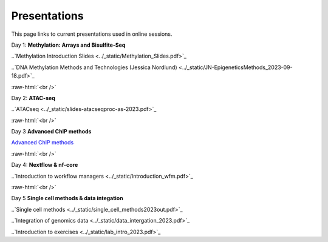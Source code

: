 .. below role allows to use the html syntax, for example :raw-html:`<br />`
.. role:: raw-html(raw)
    :format: html


.. please place the pdfs in `slides` ( NOT slides_2020). add the filename here, the path should be ../_static/FILENAME.pdf




=============
Presentations
=============

This page links to current presentations used in online sessions.


Day 1: **Methylation: Arrays and Bisulfite-Seq**

..`Methylation Introduction Slides <../_static/Methylation_Slides.pdf>`_

..`DNA Methylation Methods and Technologies (Jessica Nordlund) <../_static/JN-EpigeneticsMethods_2023-09-18.pdf>`_

:raw-html:`<br />`


Day 2: **ATAC-seq**


.. `ChIPseq data processing <../_static/slides-chipseqproc-as-2021.pdf>`_

..`ATACseq <../_static/slides-atacseqproc-as-2023.pdf>`_

.. `Motif analysis <../_static/slides-motiffinding2021.pdf>`_



:raw-html:`<br />`

Day 3 **Advanced ChIP methods**

`Advanced ChIP methods <../_static/NBIS-2024-ChIP-seq-Lecture.pdf>`_






:raw-html:`<br />`

Day 4: **Nextflow & nf-core**

..`Introduction to workflow managers <../_static/Introduction_wfm.pdf>`_


:raw-html:`<br />`


Day 5 **Single cell methods & data integation**

..`Single cell methods <../_static/single_cell_methods2023out.pdf>`_

..`Integration of genomics data  <../_static/data_intergation_2023.pdf>`_

..`Introduction to exercises  <../_static/lab_intro_2023.pdf>`_
